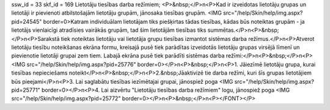 ssw_id = 33skf_id = 169Lietotāju tiesības darba režīmiem;<P>&nbsp;</P>\n<P>Kad ir izveidotas lietotāju grupas un lietotāji ir pievienoti atbilstošajām lietotāju grupām, jānosaka tiesības grupām. <IMG src="/help/Skin/help/img.aspx?pid=24545" border=0>Katram individuālam lietotājam tiks piešķirtas tādas tiesības, kādas būs noteiktas grupām - ja lietotājs vienlaicīgi atradīsies vairākās grupām, tad šim lietotājām tiesības tiks summētas.</P>\n<P>&nbsp;</P>\n<P>Sarakstā tiek noteiktas lietotāju vai lietotāja grupu tiesības izmantot sistēmas darba režīmus.</P>\n<P>Atverot lietotāju tiesību noteikšanas ekrāna formu, kreisajā pusē tiek parādītas izveidotās lietotāju grupas virsējā līmenī un pievienotie lietotāji grupai zem tiem. Labajā ekrāna pusē tiek parādīti sistēmas darba režīmi:</P>\n<P>&nbsp;</P>\n<P><IMG src="/help/Skin/help/img.aspx?pid=25776" border=0></P>\n<P>&nbsp;</P>\n<P>1. Jāiezīmē lietotāju grupa, kurai tiesības nepieciešams noteikt</P>\n<P>&nbsp;</P>\n<P>2.&nbsp;Jāaktivizē tie darba režīmi, kuri šīs grupas lietotājiem būs pieejami</P>\n<P>3. Lai saglabātu tiesības iezīmētajai grupai, jānospiež poga <IMG src="/help/Skin/help/img.aspx?pid=25771" border=0></P>\n<P>4. Lai aizvērtu "Lietotāju tiesības darba režīmiem" logu, jānospiež poga <IMG src="/help/Skin/help/img.aspx?pid=25772" border=0></P>\n<P>&nbsp;</P>\n<P></FONT></P>